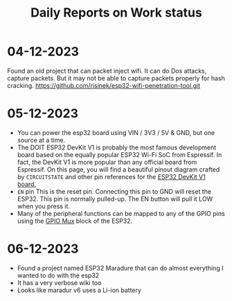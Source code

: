 #+title: Daily Reports on Work status
#+DESCRIPTION: Everyday works will be reported where

* 04-12-2023
Found an old project that can packet inject wifi.
It can do Dos attacks, capture packets.
But it may not be able to capture packets properly for hash cracking.
https://github.com/risinek/esp32-wifi-penetration-tool.git
* 05-12-2023
- You can power the esp32 board using VIN / 3V3 / 5V & GND, but one source at a time.
- The DOIT ESP32 DevKit V1 is probably the most famous development board based on the equally popular ESP32 Wi-Fi SoC from Espressif. In fact, the DevKit V1 is more popular than any official board from Espressif. On this page, you will find a beautiful pinout diagram crafted by =CIRCUITSTATE= and other pin references for the [[https://docs.espressif.com/projects/esp-idf/en/latest/esp32/hw-reference/esp32/get-started-devkitc.html#get-started-esp32-devkitc-board-front][ESP32 DevKit V1 board.]]
- =EN= pin This is the reset pin. Connecting this pin to GND will reset the ESP32. This pin is normally pulled-up. The EN button will pull it LOW when you press it.
- Many of the peripheral functions can be mapped to any of the GPIO pins using the [[https://docs.espressif.com/projects/arduino-esp32/en/latest/tutorials/io_mux.html][GPIO Mux]] block of the ESP32.
* 06-12-2023
- Found a project named ESP32 Maradure that can do almost everything I wanted to do with the esp32
- It has a very verbose wiki too
- Looks like maradur v6 uses a Li-ion battery
